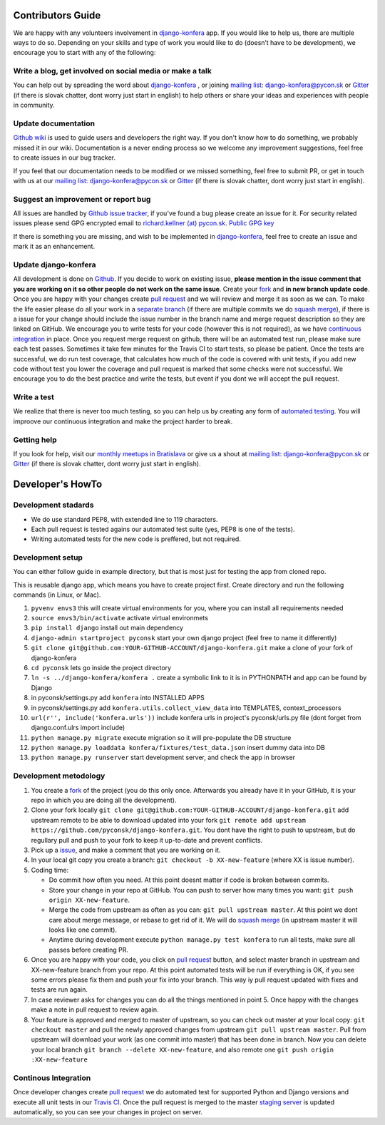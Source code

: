 Contributors Guide
==================

We are happy with any volunteers involvement in `django-konfera <https://github.com/pyconsk/django-konfera>`_ app. If you would like to help us, there are multiple ways to do so. Depending on your skills and type of work you would like to do (doesn’t have to be development), we encourage you to start with any of the following:

Write a blog, get involved on social media or make a talk
---------------------------------------------------------

You can help out by spreading the word about `django-konfera <https://github.com/pyconsk/django-konfera>`_ , or joining `mailing list: django-konfera@pycon.sk <https://groups.google.com/a/pycon.sk/forum/?hl=en#!forum/django-konfera>`_ or `Gitter <https://gitter.im/pyconsk/django-konfera>`_ (if there is slovak chatter, dont worry just start in english) to help others or share your ideas and experiences with people in community.

Update documentation
--------------------

`Github wiki <https://github.com/pyconsk/django-konfera/wiki>`_ is used to guide users and developers the right way. If you don't know how to do something, we probably missed it in our wiki. Documentation is a never ending process so we welcome any improvement suggestions, feel free to create issues in our bug tracker.

If you feel that our documentation needs to be modified or we missed something, feel free to submit PR, or get in touch with us at our `mailing list: django-konfera@pycon.sk <https://groups.google.com/a/pycon.sk/forum/?hl=en#!forum/django-konfera>`_ or `Gitter <https://gitter.im/pyconsk/django-konfera>`_ (if there is slovak chatter, dont worry just start in english).

Suggest an improvement or report bug
------------------------------------

All issues are handled by `Github issue tracker <https://github.com/pyconsk/django-konfera/issues>`_, if you've found a bug please create an issue for it. For security related issues please send GPG encrypted email to `richard.kellner (at) pycon.sk <http://richard.kellnerovci.sk/public-pgp-key.html>`_. `Public GPG key <http://richard.kellnerovci.sk/public-pgp-key.html>`_

If there is something you are missing, and wish to be implemented in `django-konfera <https://github.com/pyconsk/django-konfera>`_, feel free to create an issue and mark it as an enhancement.

Update django-konfera
---------------------

All development is done on `Github <https://github.com/pyconsk/django-konfera>`_. If you decide to work on existing issue, **please mention in the issue comment that you are working on it so other people do not work on the same issue**. Create your `fork <https://github.com/pyconsk/django-konfera/fork>`_ and **in new branch update code**. Once you are happy with your changes create `pull request <https://help.github.com/articles/using-pull-requests>`_ and we will review and merge it as soon as we can. To make the life easier please do all your work in a `separate branch <https://git-scm.com/book/en/v1/Git-Branching>`_ (if there are multiple commits we do `squash merge <https://github.com/blog/2141-squash-your-commits>`_), if there is a issue for your change should include the issue number in the branch name and merge request description so they are linked on GitHub. We encourage you to write tests for your code (however this is not required), as we have `continuous integration <https://travis-ci.org/pyconsk/django-konfera>`_ in place. Once you request merge request on github, there will be an automated test run, please make sure each test passes. Sometimes it take few minutes for the Travis CI to start tests, so please be patient. Once the tests are successful, we do run test coverage, that  calculates how much of the code is covered with unit tests, if you add new code without test you lower the coverage and pull request is marked that some checks were not successful. We encourage you to do the best practice and write the tests, but event if you dont we will accept the pull request.

Write a test
------------

We realize that there is never too much testing, so you can help us by creating any form of `automated testing <https://travis-ci.org/pyconsk/django-konfera>`_. You will improove our continuous integration and make the project harder to break.

Getting help
------------

If you look for help, visit our `monthly meetups in Bratislava <https://pycon.sk/sk/meetup.html>`_ or give us a shout at `mailing list: django-konfera@pycon.sk <https://groups.google.com/a/pycon.sk/forum/?hl=en#!forum/django-konfera>`_ or `Gitter <https://gitter.im/pyconsk/django-konfera>`_ (if there is slovak chatter, dont worry just start in english).

Developer's HowTo
=================

Development stadards
--------------------

* We do use standard PEP8, with extended line to 119 characters.
* Each pull request is tested agains our automated test suite (yes, PEP8 is one of the tests).
* Writing automated tests for the new code is preffered, but not required.

Development setup
-----------------

You can either follow guide in example directory, but that is most just for testing the app from cloned repo.

This is reusable django app, which means you have to create project first. Create directory and run the following commands (in Linux, or Mac).

1. ``pyvenv envs3`` this will create virtual environments for you, where you can install all requirements needed
2. ``source envs3/bin/activate`` activate virtual environmets
3. ``pip install django`` install out main dependency
4. ``django-admin startproject pyconsk`` start your own django project (feel free to name it differently)
5. ``git clone git@github.com:YOUR-GITHUB-ACCOUNT/django-konfera.git`` make a clone of your fork of django-konfera
6. ``cd pyconsk`` lets go inside the project directory
7. ``ln -s ../django-konfera/konfera .`` create a symbolic link to it is in PYTHONPATH and app can be found by Django
8. in pyconsk/settings.py add ``konfera`` into INSTALLED APPS
9. in pyconsk/settings.py add ``konfera.utils.collect_view_data`` into TEMPLATES, context_processors
10. ``url(r'', include('konfera.urls'))`` include konfera urls in project's pyconsk/urls.py file (dont forget from django.conf.ulrs import include)
11. ``python manage.py migrate`` execute migration so it will pre-populate the DB structure
12. ``python manage.py loaddata konfera/fixtures/test_data.json`` insert dummy data into DB
13. ``python manage.py runserver`` start development server, and check the app in browser

Development metodology
----------------------

1. You create a `fork <https://github.com/pyconsk/django-konfera/fork>`_ of the project (you do this only once. Afterwards you already have it in your GitHub, it is your repo in which you are doing all the development).
2. Clone your fork locally ``git clone git@github.com:YOUR-GITHUB-ACCOUNT/django-konfera.git`` add upstream remote to be able to download updated into your fork ``git remote add upstream https://github.com/pyconsk/django-konfera.git``. You dont have the right to push to upstream, but do regullary pull and push to your fork to keep it up-to-date and prevent conflicts.
3. Pick up a `issue <https://github.com/pyconsk/django-konfera/issues>`_, and make a comment that you are working on it.
4. In your local git copy you create a branch: ``git checkout -b XX-new-feature`` (where XX is issue number).
5. Coding time:

   * Do commit how often you need. At this point doesnt matter if code is broken between commits.
   * Store your change in your repo at GitHub. You can push to server how many times you want: ``git push origin XX-new-feature``.
   * Merge the code from upstream as often as you can: ``git pull upstream master``. At this point we dont care about merge message, or rebase to get rid of it. We will do `squash merge <https://github.com/blog/2141-squash-your-commits>`_ (in upstream master it will looks like one commit).
   * Anytime during development execute ``python manage.py test konfera`` to run all tests, make sure all passes before creating PR.

6. Once you are happy with your code, you click on `pull request <https://help.github.com/articles/using-pull-requests>`_ button, and select master branch in upstream and XX-new-feature branch from your repo. At this point automated tests will be run if everything is OK, if you see some errors please fix them and push your fix into your branch. This way iy pull request updated with fixes and tests are run again.
7. In case reviewer asks for changes you can do all the things mentioned in point 5. Once happy with the changes make a note in pull request to review again.
8. Your feature is approved and merged to master of upstream, so you can check out master at your local copy: ``git checkout master`` and pull the newly approved changes from upstream ``git pull upstream master``. Pull from upstream will download your work (as one commit into master) that has been done in branch. Now you can delete your local branch ``git branch --delete XX-new-feature``, and also remote one ``git push origin :XX-new-feature``

Continous Integration
---------------------

Once developer changes create `pull request <https://help.github.com/articles/using-pull-requests>`_ we do automated test for supported Python and Django versions and execute all unit tests in our `Travis CI <https://travis-ci.org/pyconsk/django-konfera>`_. Once the pull request is merged to the master `staging server <https://staging.pycon.sk>`_ is updated automatically, so you can see your changes in project on server.
